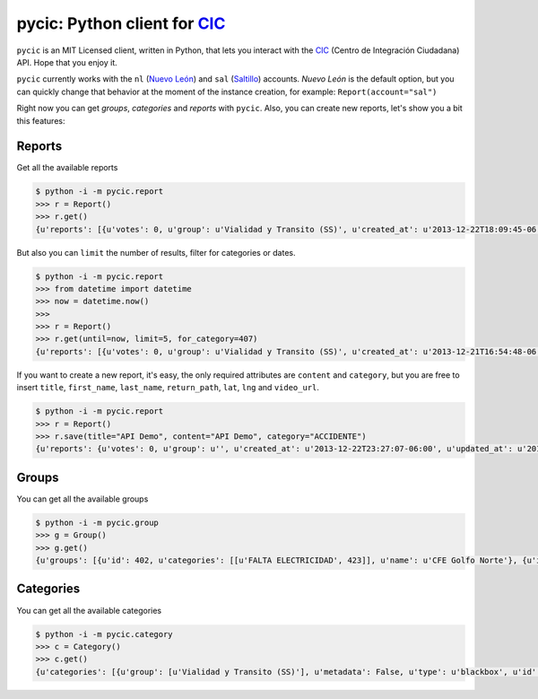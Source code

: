 pycic: Python client for CIC_
=============================

``pycic`` is an MIT Licensed client, written in Python, that lets you interact with the CIC_ (Centro de Integración Ciudadana) API. Hope that you enjoy it.

``pycic`` currently works with the ``nl`` (`Nuevo León`_) and ``sal`` (Saltillo_) accounts. *Nuevo León* is the default option,
but you can quickly change that behavior at the moment of the instance creation, for example: ``Report(account="sal")``

Right now you can get *groups*, *categories* and *reports* with ``pycic``. Also, you can create new reports, let's show you a bit this features:

Reports
+++++++

Get all the available reports

.. code-block:: pycon

	$ python -i -m pycic.report
	>>> r = Report()
	>>> r.get()
	{u'reports': [{u'votes': 0, u'group': u'Vialidad y Transito (SS)', u'created_at': u'2013-12-22T18:09:45-06:00', u'updated_at': u'2013-12-22T18:15:49-06:00', u'address_detail': {u'county': {u'long_name': u'Monterrey', u'short_name': u'Monterrey'}, u'neighborhood': {u'long_name': u'Contry Tesoro', u'short_name': u'Contry Tesoro'}, u'state': {u'long_name': u'Nuevo Le\xf3n', u'short_name': u'NL'}, u'formatted_address': u'Avenida Alfonso Reyes, Contry Tesoro, 64850 Monterrey, NL, M\xe9xico', u'zipcode': u'64850'}, u'content': u'*ACCIDENTE* En Alfonso Reyes y Las Musas. MTY #mtyfollow 17:59 via @custodesmty', u'state': u'closed', u'stars': 0.0, u'lat': u'25.64334232435947', u'is_public': True, u'ticket': u'#8DVO', u'lng': u'-100.27700725360774', u'categories': [u'ACCIDENTE']}, {u'votes': 0, u'group': u'Vialidad y Transito (SS)', u'created_at': u'2013-12-22T18:04:38-06:00', u'updated_at': u'2013-12-22T18:23:09-06:00', u'address_detail': {u'county': {u'long_name': u'Monterrey', u'short_name': u'Monterrey'}, u'neighborhood': {u'long_name': u'Centro', u'short_name': u'Centro'}, u'state': {u'long_name': u'Nuevo Le\xf3n', u'short_name': u'NL'}, u'formatted_address': u'Allende-Santiago, Villa de Santiago, NL, M\xe9xico', u'zipcode': u'64000'}, u'content': u'*ACCIDENTE* En Carr Nacional Allende altura de la entrada a San Antonino. ALL-12.22@17:52', u'state': u'closed', u'stars': 0.0, u'lat': u'25.3111465042625', u'is_public': True, u'ticket': u'#8DVN', u'lng': u'-100.04316288395785', u'categories': [u'ACCIDENTE']}, ...]}

But also you can ``limit`` the number of results, filter for categories or dates.

.. code-block:: pycon

	$ python -i -m pycic.report
	>>> from datetime import datetime
	>>> now = datetime.now()
	>>>
	>>> r = Report()
	>>> r.get(until=now, limit=5, for_category=407)
	{u'reports': [{u'votes': 0, u'group': u'Vialidad y Transito (SS)', u'created_at': u'2013-12-21T16:54:48-06:00', u'updated_at': u'2013-12-21T16:55:58-06:00', u'address_detail': {u'county': {u'long_name': u'Escobedo', u'short_name': u'Escobedo'}, u'neighborhood': {u'long_name': u'Hacienda del Canad\xe1', u'short_name': u'Hacienda del Canad\xe1'}, u'state': {u'long_name': u'Nuevo Le\xf3n', u'short_name': u'NL'}, u'formatted_address': u'Avenida Benito Ju\xe1rez 101, Hacienda del Canad\xe1, 66054 Escobedo, NL, M\xe9xico', u'zipcode': u'66054'}, u'content': u'*ACCIDENTE* En Av. Juarez una cuadra antes de Carr Colombia, ambos sentidos afectados. ESC #mtyfollow 16:52 via @drreynosa', u'state': u'closed', u'stars': 0.0, u'lat': u'25.78169151071929', u'is_public': True, u'ticket': u'#8DTM', u'lng': u'-100.29198115691543', u'categories': [u'ACCIDENTE']},...]}


If you want to create a new report, it's easy, the only required attributes are ``content`` and ``category``, but you are free to insert ``title``, ``first_name``, ``last_name``, ``return_path``, ``lat``, ``lng`` and ``video_url``.

.. code-block:: pycon

	$ python -i -m pycic.report 
	>>> r = Report()
	>>> r.save(title="API Demo", content="API Demo", category="ACCIDENTE")
	{u'reports': {u'votes': 0, u'group': u'', u'created_at': u'2013-12-22T23:27:07-06:00', u'updated_at': u'2013-12-22T23:27:07-06:00', u'address_detail': {u'county': {u'long_name': None, u'short_name': None}, u'neighborhood': {u'long_name': None, u'short_name': None}, u'state': {u'long_name': None, u'short_name': None}, u'formatted_address': u'Monterrey, Nuevo Leon, Mexico', u'zipcode': None}, u'content': u'API Demo', u'state': u'received', u'stars': 0.0, u'lat': u'25.68442453605345', u'is_public': False, u'ticket': u'#8DW0', u'lng': u'-100.31773996210785', u'categories': []}}


Groups
++++++

You can get all the available groups

.. code-block:: pycon

	$ python -i -m pycic.group
	>>> g = Group()
	>>> g.get()
	{u'groups': [{u'id': 402, u'categories': [[u'FALTA ELECTRICIDAD', 423]], u'name': u'CFE Golfo Norte'}, {u'id': 396, u'categories': [[u'FUGA', 414], [u'RECOLECCION DE BASURA', 1572], [u'BACHE O VIA DA\xd1ADA', 412], [u'SEMAFORO DESCOMPUESTO', 411], [u'ALUMBRADO PUBLICO', 416], [u'ALCANTARILLAS', 1573], [u'PARQUES DESCUIDADOS', 421], [u'FALTA ELECTRICIDAD', 423]], u'name': u'CIAC APO'}, {u'id': 400, u'categories': [[u'FUGA', 414], [u'ALCANTARILLAS', 1573], [u'ALUMBRADO PUBLICO', 416], [u'FALTA ELECTRICIDAD', 423], [u'RECOLECCION DE BASURA', 1572], [u'PARQUES DESCUIDADOS', 421], [u'SEMAFORO DESCOMPUESTO', 411], [u'BACHE O VIA DA\xd1ADA', 412]], u'name': u'CIAC CAD'}, {u'id': 398, u'categories': [[u'FUGA', 414], [u'BACHE O VIA DA\xd1ADA', 412], [u'PARQUES DESCUIDADOS', 421], [u'SEMAFORO DESCOMPUESTO', 411], [u'ALCANTARILLAS', 1573], [u'FALTA ELECTRICIDAD', 423], [u'RECOLECCION DE BASURA', 1572], [u'ALUMBRADO PUBLICO', 416]], u'name': u'CIAC ESC'}, {u'id': 397, u'categories': [[u'FUGA', 414], [u'ALCANTARILLAS', 1573], [u'ALUMBRADO PUBLICO', 416], [u'FALTA ELECTRICIDAD', 423], [u'RECOLECCION DE BASURA', 1572], [u'PARQUES DESCUIDADOS', 421], [u'BACHE O VIA DA\xd1ADA', 412], [u'SEMAFORO DESCOMPUESTO', 411]], u'name': u'CIAC GAR'}, {u'id': 393, u'categories': [[u'FUGA', 414], [u'RECOLECCION DE BASURA', 1572], [u'ALUMBRADO PUBLICO', 416], [u'BACHE O VIA DA\xd1ADA', 412], [u'ALCANTARILLAS', 1573], [u'SEMAFORO DESCOMPUESTO', 411], [u'PARQUES DESCUIDADOS', 421], [u'FALTA ELECTRICIDAD', 423]], u'name': u'CIAC GPE'}, {u'id': 399, u'categories': [[u'FUGA', 414], [u'ALUMBRADO PUBLICO', 416], [u'ALCANTARILLAS', 1573], [u'RECOLECCION DE BASURA', 1572], [u'PARQUES DESCUIDADOS', 421], [u'FALTA ELECTRICIDAD', 423], [u'SEMAFORO DESCOMPUESTO', 411], [u'BACHE O VIA DA\xd1ADA', 412]], u'name': u'CIAC JUA'}, {u'id': 392, u'categories': [[u'SEMAFORO DESCOMPUESTO', 411], [u'BACHE O VIA DA\xd1ADA', 412], [u'ALUMBRADO PUBLICO', 416], [u'RECOLECCION DE BASURA', 1572], [u'FUGA', 414], [u'ALCANTARILLAS', 1573], [u'FALTA ELECTRICIDAD', 423], [u'PARQUES DESCUIDADOS', 421]], u'name': u'CIAC MTY'}, {u'id': 395, u'categories': [[u'FUGA', 414], [u'ALCANTARILLAS', 1573], [u'ALUMBRADO PUBLICO', 416], [u'FALTA ELECTRICIDAD', 423], [u'PARQUES DESCUIDADOS', 421], [u'RECOLECCION DE BASURA', 1572], [u'BACHE O VIA DA\xd1ADA', 412], [u'SEMAFORO DESCOMPUESTO', 411]], u'name': u'CIAC SC'}, {u'id': 394, u'categories': [[u'FUGA', 414], [u'ALCANTARILLAS', 1573], [u'ALUMBRADO PUBLICO', 416], [u'RECOLECCION DE BASURA', 1572], [u'PARQUES DESCUIDADOS', 421], [u'BACHE O VIA DA\xd1ADA', 412], [u'SEMAFORO DESCOMPUESTO', 411], [u'FALTA ELECTRICIDAD', 423]], u'name': u'CIAC SN'}, {u'id': 391, u'categories': [[u'FUGA', 414], [u'ALUMBRADO PUBLICO', 416], [u'FALTA ELECTRICIDAD', 423], [u'PARQUES DESCUIDADOS', 421], [u'RECOLECCION DE BASURA', 1572], [u'ALCANTARILLAS', 1573], [u'SEMAFORO DESCOMPUESTO', 411], [u'BACHE O VIA DA\xd1ADA', 412]], u'name': u'CIAC SP'}, {u'id': 401, u'categories': [[u'FUGA', 414], [u'ALCANTARILLAS', 1573], [u'ALUMBRADO PUBLICO', 416], [u'FALTA ELECTRICIDAD', 423], [u'RECOLECCION DE BASURA', 1572], [u'PARQUES DESCUIDADOS', 421], [u'SEMAFORO DESCOMPUESTO', 411], [u'BACHE O VIA DA\xd1ADA', 412]], u'name': u'CIAC STG'}, {u'id': 133, u'categories': [[u'AVISOS', 420], [u'EVENTO PUBLICO', 415], [u'OBSERVADOR CIUDADANO', 1578], [u'MTYMUYBIEN', 1614]], u'name': u'Comunidad'}, {u'id': 136, u'categories': [[u'EMERGENCIAS', 409]], u'name': u'Emergencias'}, {u'id': 257, u'categories': [[u'PROPUESTA VIALIDAD', 1103], [u'PROPUESTA COMUNIDAD', 1101], [u'PROPUESTA SEGURIDAD', 1102], [u'PROPUESTA SERV PUBLICOS', 1104]], u'name': u'Propuestas Ciudadanas (CS)'}, {u'id': 404, u'categories': [[u'FUGA', 414], [u'ALCANTARILLAS', 1573]], u'name': u'SADM Mty'}, {u'id': 403, u'categories': [[u'ROBO', 410], [u'SITUACION DE RIESGO', 418], [u'PERCEPCION DE INSEGURIDAD', 1613], [u'SECUESTRO', 422], [u'EXTORSION', 461], [u'HOMICIDIO', 1574], [u'SOSPECHOSO', 419], [u'AUTO ABANDONADO', 417], [u'DETENCION DE BANDAS', 1575], [u'INCENDIO', 408]], u'name': u'SEG MTY'}, {u'id': 135, u'categories': [[u'SOSPECHOSO', 419], [u'ROBO', 410], [u'SITUACION DE RIESGO', 418], [u'INCENDIO', 408], [u'SECUESTRO', 422], [u'AUTO ABANDONADO', 417], [u'EXTORSION', 461], [u'HOMICIDIO', 1574], [u'DETENCION DE BANDAS', 1575], [u'PERCEPCION DE INSEGURIDAD', 1613]], u'name': u'Seguridad'}, {u'id': 137, u'categories': [[u'FUGA', 414], [u'FALTA ELECTRICIDAD', 423], [u'ALUMBRADO PUBLICO', 416], [u'PARQUES DESCUIDADOS', 421], [u'RECOLECCION DE BASURA', 1572], [u'ALCANTARILLAS', 1573], [u'SEMAFORO DESCOMPUESTO', 411], [u'BACHE O VIA DA\xd1ADA', 412]], u'name': u'Servicios Publicos (CS)'}, {u'id': 134, u'categories': [[u'ACCIDENTE', 407], [u'VIALIDAD', 494], [u'OBRAS Y/O VIA CERRADA', 413]], u'name': u'Vialidad y Transito (SS)'}]}


Categories
++++++++++

You can get all the available categories

.. code-block:: pycon

	$ python -i -m pycic.category
	>>> c = Category()
	>>> c.get()
	{u'categories': [{u'group': [u'Vialidad y Transito (SS)'], u'metadata': False, u'type': u'blackbox', u'id': 407, u'name': u'ACCIDENTE'}, {u'group': [u'Servicios Publicos (CS)', u'CIAC SP', u'CIAC MTY', u'CIAC GPE', u'CIAC SN', u'CIAC SC', u'CIAC APO', u'CIAC GAR', u'CIAC ESC', u'CIAC JUA', u'CIAC STG', u'CIAC CAD', u'SADM Mty'], u'metadata': False, u'type': u'blackbox', u'id': 1573, u'name': u'ALCANTARILLAS'}, {u'group': [u'Servicios Publicos (CS)', u'CIAC SP', u'CIAC MTY', u'CIAC GPE', u'CIAC SN', u'CIAC SC', u'CIAC APO', u'CIAC GAR', u'CIAC ESC', u'CIAC JUA', u'CIAC STG', u'CIAC CAD'], u'metadata': False, u'type': u'blackbox', u'id': 416, u'name': u'ALUMBRADO PUBLICO'}, {u'group': [u'Seguridad', u'SEG MTY'], u'metadata': False, u'type': u'blackbox', u'id': 417, u'name': u'AUTO ABANDONADO'}, {u'group': [u'Comunidad'], u'metadata': False, u'type': u'blackbox', u'id': 420, u'name': u'AVISOS'}, {u'group': [u'Servicios Publicos (CS)', u'CIAC SP', u'CIAC MTY', u'CIAC GPE', u'CIAC SN', u'CIAC SC', u'CIAC APO', u'CIAC GAR', u'CIAC ESC', u'CIAC JUA', u'CIAC STG', u'CIAC CAD'], u'metadata': False, u'type': u'blackbox', u'id': 412, u'name': u'BACHE O VIA DA\xd1ADA'}, {u'group': [u'Seguridad', u'SEG MTY'], u'metadata': False, u'type': u'blackbox', u'id': 1575, u'name': u'DETENCION DE BANDAS'}, {u'group': [u'Emergencias'], u'metadata': False, u'type': u'blackbox', u'id': 409, u'name': u'EMERGENCIAS'}, {u'group': [u'Comunidad'], u'metadata': False, u'type': u'blackbox', u'id': 415, u'name': u'EVENTO PUBLICO'}, {u'group': [u'Seguridad', u'SEG MTY'], u'metadata': False, u'type': u'blackbox', u'id': 461, u'name': u'EXTORSION'}, {u'group': [u'Servicios Publicos (CS)', u'CIAC SP', u'CIAC MTY', u'CIAC GPE', u'CIAC SN', u'CIAC SC', u'CIAC APO', u'CIAC GAR', u'CIAC ESC', u'CIAC JUA', u'CIAC STG', u'CIAC CAD', u'CFE Golfo Norte'], u'metadata': False, u'type': u'blackbox', u'id': 423, u'name': u'FALTA ELECTRICIDAD'}, {u'group': [u'Servicios Publicos (CS)', u'CIAC SP', u'CIAC MTY', u'CIAC GPE', u'CIAC SN', u'CIAC SC', u'CIAC APO', u'CIAC GAR', u'CIAC ESC', u'CIAC JUA', u'CIAC STG', u'CIAC CAD', u'SADM Mty'], u'metadata': False, u'type': u'blackbox', u'id': 414, u'name': u'FUGA'}, {u'group': [u'Seguridad', u'SEG MTY'], u'metadata': False, u'type': u'blackbox', u'id': 1574, u'name': u'HOMICIDIO'}, {u'group': [u'Seguridad', u'SEG MTY'], u'metadata': False, u'type': u'blackbox', u'id': 408, u'name': u'INCENDIO'}, {u'group': [u'Comunidad'], u'metadata': False, u'type': u'blackbox', u'id': 1614, u'name': u'MTYMUYBIEN'}, {u'group': [u'Vialidad y Transito (SS)'], u'metadata': False, u'type': u'blackbox', u'id': 413, u'name': u'OBRAS Y/O VIA CERRADA'}, {u'group': [u'Comunidad'], u'metadata': False, u'type': u'blackbox', u'id': 1578, u'name': u'OBSERVADOR CIUDADANO'}, {u'group': [], u'metadata': False, u'type': u'blackbox', u'id': 424, u'name': u'OTROS'}, {u'group': [u'Servicios Publicos (CS)', u'CIAC SP', u'CIAC MTY', u'CIAC GPE', u'CIAC SN', u'CIAC SC', u'CIAC APO', u'CIAC GAR', u'CIAC ESC', u'CIAC JUA', u'CIAC STG', u'CIAC CAD'], u'metadata': False, u'type': u'blackbox', u'id': 421, u'name': u'PARQUES DESCUIDADOS'}, {u'group': [u'Seguridad', u'SEG MTY'], u'metadata': False, u'type': u'blackbox', u'id': 1613, u'name': u'PERCEPCION DE INSEGURIDAD'}, {u'group': [u'Propuestas Ciudadanas (CS)'], u'metadata': False, u'type': u'blackbox', u'id': 1101, u'name': u'PROPUESTA COMUNIDAD'}, {u'group': [u'Propuestas Ciudadanas (CS)'], u'metadata': False, u'type': u'blackbox', u'id': 1102, u'name': u'PROPUESTA SEGURIDAD'}, {u'group': [u'Propuestas Ciudadanas (CS)'], u'metadata': False, u'type': u'blackbox', u'id': 1104, u'name': u'PROPUESTA SERV PUBLICOS'}, {u'group': [u'Propuestas Ciudadanas (CS)'], u'metadata': False, u'type': u'blackbox', u'id': 1103, u'name': u'PROPUESTA VIALIDAD'}, {u'group': [u'Servicios Publicos (CS)', u'CIAC SP', u'CIAC MTY', u'CIAC GPE', u'CIAC SN', u'CIAC SC', u'CIAC APO', u'CIAC GAR', u'CIAC ESC', u'CIAC JUA', u'CIAC STG', u'CIAC CAD'], u'metadata': False, u'type': u'blackbox', u'id': 1572, u'name': u'RECOLECCION DE BASURA'}, {u'group': [u'Seguridad', u'SEG MTY'], u'metadata': False, u'type': u'blackbox', u'id': 410, u'name': u'ROBO'}, {u'group': [u'Seguridad', u'SEG MTY'], u'metadata': False, u'type': u'blackbox', u'id': 422, u'name': u'SECUESTRO'}, {u'group': [u'Servicios Publicos (CS)', u'CIAC SP', u'CIAC MTY', u'CIAC GPE', u'CIAC SN', u'CIAC SC', u'CIAC APO', u'CIAC GAR', u'CIAC ESC', u'CIAC JUA', u'CIAC STG', u'CIAC CAD'], u'metadata': False, u'type': u'blackbox', u'id': 411, u'name': u'SEMAFORO DESCOMPUESTO'}, {u'group': [u'Seguridad', u'SEG MTY'], u'metadata': False, u'type': u'blackbox', u'id': 418, u'name': u'SITUACION DE RIESGO'}, {u'group': [u'Seguridad', u'SEG MTY'], u'metadata': False, u'type': u'blackbox', u'id': 419, u'name': u'SOSPECHOSO'}, {u'group': [u'Vialidad y Transito (SS)'], u'metadata': False, u'type': u'blackbox', u'id': 494, u'name': u'VIALIDAD'}]}

.. _CIC: http://cic.mx/
.. _`Nuevo León`: http://nl.gob.mx/
.. _Saltillo: http://www.saltillo.gob.mx/
